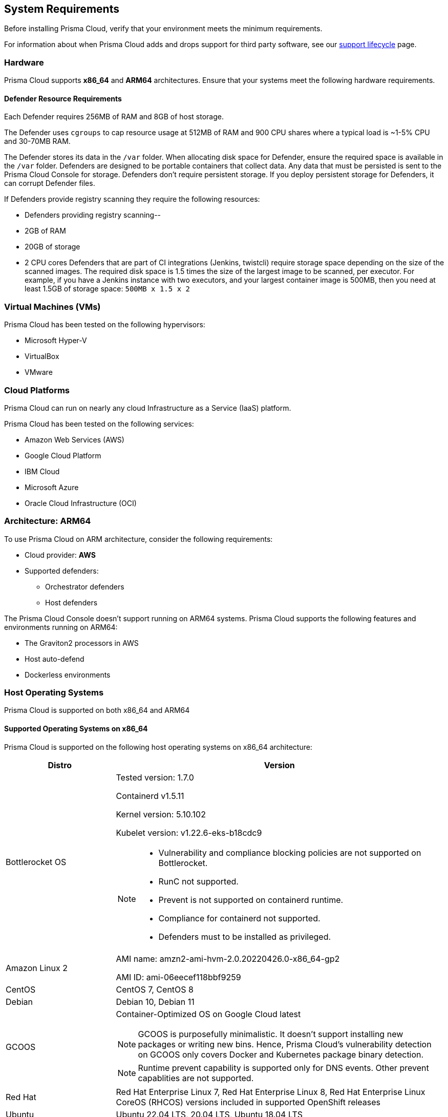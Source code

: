 == System Requirements

Before installing Prisma Cloud, verify that your environment meets the minimum requirements.

For information about when Prisma Cloud adds and drops support for third party software, see our xref:../welcome/support_lifecycle.adoc#third-party-software[support lifecycle] page.

=== Hardware

Prisma Cloud supports *x86_64* and *ARM64* architectures. 
Ensure that your systems meet the following hardware requirements.

ifdef::compute_edition[]

==== Prisma Cloud Console Resource Requirements on x86_64

The Prisma Cloud Console supports running on x86_64 systems.
Ensure your system meets the following requirements.

* For up to 1,000 Defenders connected:
** 4 vCPUs
** 8GB of RAM
** 100GB of persistent storage

* For 1,001 - 10,000 Defenders connected
** 8 vCPUs
** 30GB of RAM
** 500GB SSD of persistent storage

* More than 10,000 Defenders connected:
** At least 8 vCPUs
** At least 30GB of RAM
** At least 500GB SSD of persistent storage
** 4 vCPUS and 10GB of RAM for every additional 5,000 Defenders
For example, 20,000 connected Defenders require a total of 16 vCPUs, 50GB of RAM and 500GB SSD of persistent storage.

The Prisma Cloud Console uses `cgroups` to cap resource usage.
When more than 1,000 Defenders are connected, you should disable this cap using the `DISABLE_CONSOLE_CGROUP_LIMITS` flag in the `twistlock.cfg` configuration file.

endif::compute_edition[]

==== Defender Resource Requirements

Each Defender requires 256MB of RAM and 8GB of host storage.

The Defender uses `cgroups` to cap resource usage at 512MB of RAM and 900 CPU shares where a typical load is ~1-5% CPU and 30-70MB RAM.

The Defender stores its data in the `/var` folder.
When allocating disk space for Defender, ensure the required space is available in the `/var` folder.
Defenders are designed to be portable containers that collect data.
Any data that must be persisted is sent to the Prisma Cloud Console for storage.
Defenders don't require persistent storage.
If you deploy persistent storage for Defenders, it can corrupt Defender files.

If Defenders provide registry scanning they require the following resources:

* Defenders providing registry scanning--
* 2GB of RAM
* 20GB of storage
* 2 CPU cores
Defenders that are part of CI integrations (Jenkins, twistcli) require storage space depending on the size of the scanned images.
The required disk space is 1.5 times the size of the largest image to be scanned, per executor.
For example, if you have a Jenkins instance with two executors, and your largest container image is 500MB, then you need at least 1.5GB of storage space: `500MB x 1.5 x 2`

=== Virtual Machines (VMs)

Prisma Cloud has been tested on the following hypervisors:

* Microsoft Hyper-V
* VirtualBox
* VMware

=== Cloud Platforms

Prisma Cloud can run on nearly any cloud Infrastructure as a Service (IaaS) platform.

Prisma Cloud has been tested on the following services:

* Amazon Web Services (AWS)
* Google Cloud Platform
* IBM Cloud
* Microsoft Azure
* Oracle Cloud Infrastructure (OCI)

=== Architecture: ARM64

To use Prisma Cloud on ARM architecture, consider the following requirements:

* Cloud provider: *AWS*
* Supported defenders:
    ** Orchestrator defenders
    ** Host defenders

The Prisma Cloud Console doesn't support running on ARM64 systems.
Prisma Cloud supports the following features and environments running on ARM64:

* The Graviton2 processors in AWS
* Host auto-defend
* Dockerless environments

ifdef::compute_edition[]

=== File systems

When deploying Prisma Cloud Console to AWS using the EFS file system, you must meet the following minimum performance requirements:

* *Performance mode:* General purpose
* *Throughput mode:* Provisioned.
Provision 0.1 MiB/s per deployed Defender.
For example, if you plan to deploy 10 Defenders, provision 1 MiB/s of throughput.
endif::compute_edition[]

=== Host Operating Systems

Prisma Cloud is supported on both x86_64 and ARM64

==== Supported Operating Systems on x86_64

Prisma Cloud is supported on the following host operating systems on x86_64 architecture:

[cols="25%,75%a", options="header"]
|===
|Distro |Version

|Bottlerocket OS
|Tested version: 1.7.0 

Containerd v1.5.11 

Kernel version: 5.10.102

Kubelet version: v1.22.6-eks-b18cdc9

[NOTE]
====
* Vulnerability and compliance blocking policies are not supported on Bottlerocket.
* RunC not supported.
* Prevent is not supported on containerd runtime.
* Compliance for containerd not supported.
* Defenders must to be installed as privileged.
====

| Amazon Linux 2
|AMI name: amzn2-ami-hvm-2.0.20220426.0-x86_64-gp2

AMI ID: ami-06eecef118bbf9259

|CentOS
|CentOS 7, CentOS 8

|Debian
|Debian 10, Debian 11

|GCOOS
|Container-Optimized OS on Google Cloud latest

NOTE: GCOOS is purposefully minimalistic. It doesn't support installing new packages or writing new bins. Hence, Prisma Cloud's vulnerability detection on GCOOS only covers Docker and Kubernetes package binary detection.

NOTE: Runtime prevent capability is supported only for DNS events. Other prevent capablities are not supported.

|Red Hat
|Red Hat Enterprise Linux 7, Red Hat Enterprise Linux 8, Red Hat Enterprise Linux CoreOS (RHCOS) versions included in supported OpenShift releases

|Ubuntu
|Ubuntu 22.04 LTS, 20.04 LTS, Ubuntu 18.04 LTS

|Windows
|Windows Server 2016, Windows Server 2019 Long-Term Servicing Channel (LTSC), Windows on ARM64 architecture is not supported

[NOTE]
====
ifdef::compute_edition[]
The Console container must be run on a supported Linux operating system.
endif::compute_edition[]
Defender is supported on Windows Server 2016 (vulnerability and compliance scanning), and Windows Server 2019 (vulnerability scanning, compliance scanning, and runtime defense for containers).
====

|VMware
|Photon OS 3.0 - Runtime supported with kernel >= 4.19.191-1
and Photon OS 4.0 

[NOTE]
====
The following use cases are currently unsupported:
[.section]
* Detecting binaries without a package manager. 
* Event / incident for WildFire malware
* SSHD application in host runtime events and empty SSH events on Host observations
* Vulnerabilities in Layers view
====

|RHCOS
|Openshift v4 versions

|SUSE
|SLES-12 SP5, SLES 15 SP1 - SP4 Only Host Defenders are supported.

|===

==== Supported Operating Systems on ARM64

Prisma Cloud is supported on the following host operating systems on ARM64 architecture in AWS:

[cols="25%,75%a", options="header"]
|===
|Distro |Version

|Amazon Linux 2
|AMI Image: amzn-ami-hvm-2018.03.0.20220315.0-x86_64-gp2

AMI ID: ami-0f7691f59fd7c47af

|Ubuntu
|AMI Image: ubuntu/images/hvm-ssd/ubuntu-bionic-18.04-arm64-server-20211129

AMI ID: ami-0a940cb939351ccca

AMI Image: ubuntu/images/hvm-ssd/ubuntu-focal-20.04-arm64-server-20211129

AMI ID: ami-0b49a4a6e8e22fa16

|Debian
|AMI Image: debian-10-arm64-20210208-542

AMI ID: ami-08b2293fdd2deba2a

|RHEL
|AMI Image: RHEL-8.4.0_HVM-20210504-arm64-2-Hourly2-GP2 

AMI ID: ami-01fc429821bf1f4b4

|CentOS
|AMI Image: CentOS-8-ec2-8.3.2011-20210302.1.arm64-a14b8c70-a48b-4a94-87b3-5dc93b3f6be8

AMI ID: ami-0446e1158fe3f255a

|Photon
|aws- no photon image

|===

[#_kernel]
=== Kernel Capabilities

Prisma Cloud Defender requires the following kernel capabilities.
More info about each capability can be found on the Linux capabilities man page.

* `CAP_NET_ADMIN`
* `CAP_SYS_ADMIN`
* `CAP_SYS_PTRACE`
* `CAP_MKNOD`
* `CAP_SETFCAP`
* `CAP_IPC_LOCK`

When running on a Docker host, Prisma Cloud Defender uses the following files/folder on the host:

* _/var/run/docker.sock_ -- Required for accessing Docker runtime.
* _/var/lib/twistlock_ -- Required for storing Prisma Cloud data.
* _/dev/log_ -- Required for writing to syslog.

[#_docker_support]
=== Docker Engine

Prisma Cloud supports only the versions of the Docker Engine supported by Docker itself. Prisma Cloud supports only the following official mainstream Docker releases and later versions.

// Note: Starting with 18.09, Docker Engine CE and EE versions will be aligned, where EE is a superset of CE.
// They will ship concurrently with the same patch version based on the same code base.
// See https://docs.docker.com/engine/release-notes/

* Community Edition (CE): 
** 18.06.1
** 20.10.7
** 20.10.13

* Enterprise Edition (EE):
** 19.03.4
** 19.03.8

The following storage drivers are supported:
* `overlay2`
* `overlay`
* `devicemapper` are supported.

For more information, review Docker's guide to https://docs.docker.com/storage/storagedriver/select-storage-driver[select a storage driver].

The versions of Docker Engine listed apply to versions you independently install on a host.
The versions shipped as a part of an orchestrator, such as Red Hat OpenShift, might defer.
Prisma Cloud supports the version of Docker Engine that ships with any Prisma Cloud-supported version of the orchestrator.

=== OCI Runtimes

Prisma Cloud supports the following container runtimes:

[cols="25%,75%a", options="header"]
|===
|Container runtime |Version

|Docker
|See the <<_docker_support,Docker>> section

|https://github.com/containerd/cri[cri-containerd]
|Native Kubernetes 1.22.9 (containerd 1.6.4)

Native Kubernetes 1.23.3 (containerd 1.4.12)

Supported versions are listed in the <<_orchestrators,orchestration>> section 

|https://github.com/kubernetes-incubator/cri-o[CRI-O]
|OS 4.8 - CRIO version 1.21.3

OS 4.9- CRIO version 1.22.3

OS 4.10- CRIO version 1.23.1

K8s native - versions 1.22, 1.23 (x86_64 Arch)

|===

=== Podman

Podman is a daemon-less container engine for developing, managing, and running OCI containers on Linux. The twistcli tool can use the preinstalled Podman binary to scan CRI images.

Podman v1.6.4, v3.0.1, v4.0.2

=== Helm

Helm is a package manager for Kubernetes that allows developers and operators to more easily package, configure, and deploy applications and services onto Kubernetes clusters

Helm v3.8.1 is supported.

[#_orchestrators]
=== Orchestrators

Prisma Cloud is supported on the following orchestrators.
We support the following versions of official mainline vendor/project releases.

[cols="25%,75%a", options="header"]
|===
|Orchestrator |Version

|Kubernetes
|Native Kubernetes 1.22.9 (CRIO 1.22.3)

Native Kubernetes 1.23.3 (CRIO 1.23.1)

Native Kubernetes 1.22.9 (containerd 1.6.4)

Native Kubernetes 1.23.3 (containerd 1.4.12)

Native Kubernetes - 1.22.9 Docker 20.10.16

Native Kubernetes - 1.23.3 Docker 20.10.12

RKE2 v1.22.5+rke2r1 (containerd 1.5.8-k3s)

|GKE
|GKE 1.21.11 (containerd 1.4.8)

GKE 1.22.8 (containerd 1.5.4)

|GKE autopilot

|GKE autopilot 1.21.11 (containerd 1.4.8)

Custom Compliance and Prevent (Runtime) are not supported on GKE autopilot.

|OpenShift
|4.8, 4.9, 4.10

|VMware Tanzu Application Service - TAS
|v2.11, v2.12

|VMware Tanzu Kubernetes Grid
|TKG Multicloud 1.3.0
vSphere 6.7U3
Kernel version 4.19.174-5.ph3

|ECS
|ECS Fargate Console: 

Fargate Platform 1.4.0

ECS x86 Console:

AMI Image: amzn2-ami-ecs-hvm-2.0.20220509-x86_64-ebs

AMI ID: ami-061c10a2cb32f3491

ECS agent version: 1.61.0

Docker version:20.10.13

|EKS
|EKS 1.21.9 (containerd 1.4.13)
EKS 1.22 (containerd 1.4.6)

|AKS
|Linux on AKS: v1.22.6, v1.23.3

Windows on AKS: v1.22.6, v1.23.3

AKS - Windows containerd does not support Vulnerability and Compliance scanning.

|===

Prisma Cloud supports the official releases of the following orchestrators for the ARM64 architecture.

[cols="25%,75%a", options="header"]
|===
|Orchestrator |Version

|OpenShift 4
|OpenShift 4.10 (CRI-O 1.23)

|EKS
|EKS v1.21.5 (containerd 1.4.6)

|ECS
|AMI name: amzn2-ami-ecs-hvm-2.0.20220411-arm64-ebs

ECS agent 1.61.0

Docker 20.10.7

|Kubernetes
|Docker Engine version: 20.10.14

API version:1.41

Go Version: go1.16.15

Native Kubernetes 1.23.5 (containerd 1.5.11)

|===

=== Istio

Prisma Cloud supports Istio 1.13.4.

=== Jenkins

Prisma Cloud supports Jenkins 2.235.1, 2.319.1.

The Prisma Cloud Jenkins plugin supports Jenkins LTS releases greater than 2.319.1.
For any given release of Prisma Cloud, the plugin supports those Jenkins LTS releases supported by the Jenkins project at the time of the Prisma Cloud release.

The Jenkins plugin is not supported on ARM64 architecture.

=== Image Base Layers

Prisma Cloud can protect containers built on nearly any base layer operating system.
Comprehensive Common Vulnerabilities and Exposures (CVE) data is provided for the following base layers for all versions except EOL versions:

* Alpine
* http://docs.aws.amazon.com/AmazonECR/latest/userguide/amazon_linux_container_image.html[Amazon Linux container image]
* Amazon Linux 2
* BusyBox
* CentOS
* Debian
* Red Hat Enterprise Linux
* SUSE 
* Ubuntu (LTS releases only)
* Windows Server

If a CVE doesn't have an architecture identifier, the CVE is related to all architectures.

=== Serverless Runtimes

Prisma Cloud can protect AWS Lambda functions at runtime.  Prisma Cloud supports the following runtimes:

==== Serverless Runtimes Using Lambda Layers

* Node.js 12.x, 14.x
* Python 3.6, 3.7, 3.8, 3.9
* Ruby 2.7

==== Serverless Runtimes Using Manually Embedded Defenders

* C# (.NET Core) 3.1
* Java 8, 11
* Node.js 12.x, 14.x
* Python 3.6, 3.7, 3.8, 3.9
* Ruby 2.7

Prisma Cloud can also scan serverless functions for vulnerabilities and compliance benchmarks. 
Prisma Cloud supports the following runtimes for vulnerability and compliance scans in AWS Lambda, Google Cloud Functions, and Azure Functions:

==== Serverless Vulnerability and Compliance Scanning

* Node.js 12.x, 14.x
* Python 3.6, 3.7, 3.8, 3.9
* Ruby 2.7

==== Serverless WAAS Functions

* Java 11
* Node.js 12.x, 14.x
* Python 3.6, 3.7, 3.8, 3.9
* Ruby 2.7

=== Go

Prisma Cloud can detect vulnerabilities in Go executables for Go versions 1.13 and greater.

=== Shells

For Linux, Prisma Cloud depends on the Bash shell.
For Windows, Prisma Cloud depends on PowerShell.

The shell environment variable `DOCKER_CONTENT_TRUST` should be set to `0` or unset before running any commands that interact with the Prisma Cloud cloud registry, such as Defender installs or upgrades.

=== Browsers

Prisma Cloud supports the latest versions of Chrome, Safari, and Edge.

For Microsoft Edge, only the new Chromium-based version (80.0.361 and later) is supported.

=== Cortex XDR 

Prisma Cloud Defenders can work alongside Cortex XDR agents. 
Currently, users need to manually add exceptions in Console for both agents to work together.
In a future release, there will be out-of-the-box support for co-existence.
Users can disable the Defender runtime defense when a Cortex XDR agent is present.

To allow for both the solutions to co-exist:

. Add the Cortex agent as a trustable executable.
For more information, see to xref:../configure/custom_feeds.adoc#create-a-list-of-trusted-executables[Creating a trusted exeuctable].

. Suppress runtime alerts from the Cortex agent by adding custom runtime rules that allow the Cortex agent process and file path.

